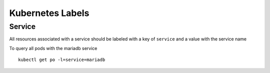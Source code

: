 =================
Kubernetes Labels
=================

Service
-------

All resources associated with a service should be labeled with a key of ``service`` and a value with the service name

To query all pods with the mariadb service
::

    kubectl get po -l=service=mariadb

